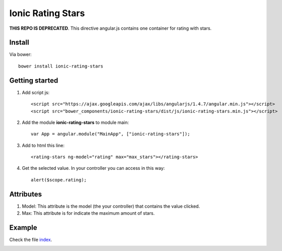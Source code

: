 Ionic Rating Stars
===================

**THIS REPO IS DEPRECATED**. This directive angular.js contains one container for rating with stars.

Install
-------

Via bower::

    bower install ionic-rating-stars

Getting started
---------------

1. Add script js::

    <script src="https://ajax.googleapis.com/ajax/libs/angularjs/1.4.7/angular.min.js"></script>
    <script src="bower_components/ionic-rating-stars/dist/js/ionic-rating-stars.min.js"></script>

2. Add the module **ionic-rating-stars** to module main::

    var App = angular.module("MainApp", ["ionic-rating-stars"]);

3. Add to html this line::

    <rating-stars ng-model="rating" max="max_stars"></rating-stars>

4. Get the selected value. In your controller you can access in this way::

      alert($scope.rating);

Attributes
----------

1. Model: This attribute is the model (the your controller) that contains the value clicked.

2. Max: This attribute is for indicate the maximum amount of stars.

Example
-------

Check the file `index`_.

.. image:: https://github.com/mapeveri/ionic-rating-stars/blob/master/images/example.png

.. _index: https://github.com/mapeveri/ionic-rating-stars/blob/master/example/index.html
